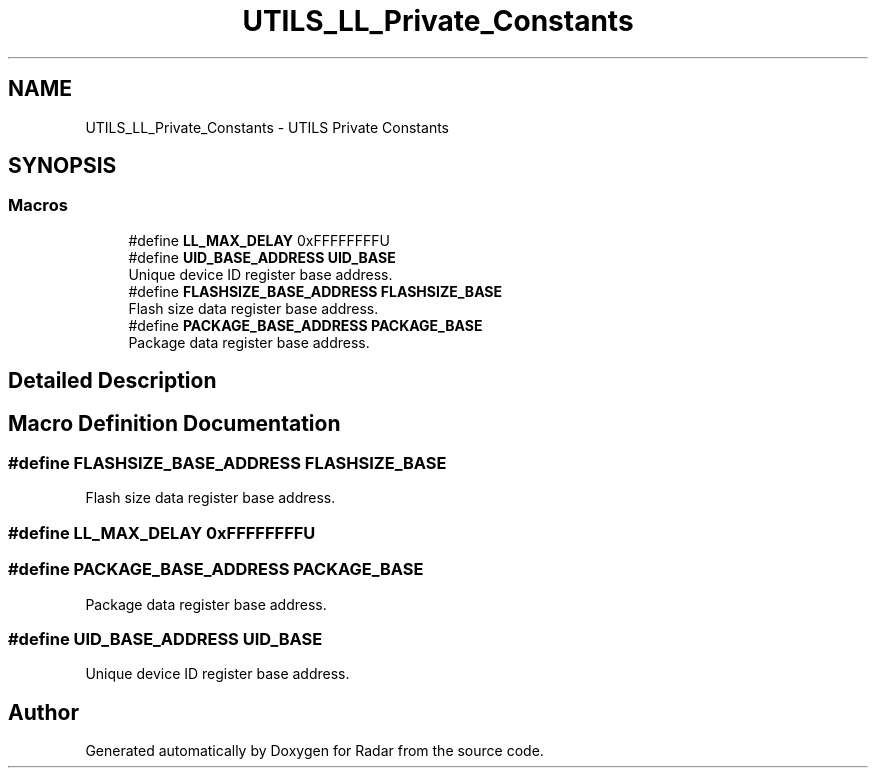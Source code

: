 .TH "UTILS_LL_Private_Constants" 3 "Version 1.0.0" "Radar" \" -*- nroff -*-
.ad l
.nh
.SH NAME
UTILS_LL_Private_Constants \- UTILS Private Constants
.SH SYNOPSIS
.br
.PP
.SS "Macros"

.in +1c
.ti -1c
.RI "#define \fBLL_MAX_DELAY\fP   0xFFFFFFFFU"
.br
.ti -1c
.RI "#define \fBUID_BASE_ADDRESS\fP   \fBUID_BASE\fP"
.br
.RI "Unique device ID register base address\&. "
.ti -1c
.RI "#define \fBFLASHSIZE_BASE_ADDRESS\fP   \fBFLASHSIZE_BASE\fP"
.br
.RI "Flash size data register base address\&. "
.ti -1c
.RI "#define \fBPACKAGE_BASE_ADDRESS\fP   \fBPACKAGE_BASE\fP"
.br
.RI "Package data register base address\&. "
.in -1c
.SH "Detailed Description"
.PP 

.SH "Macro Definition Documentation"
.PP 
.SS "#define FLASHSIZE_BASE_ADDRESS   \fBFLASHSIZE_BASE\fP"

.PP
Flash size data register base address\&. 
.SS "#define LL_MAX_DELAY   0xFFFFFFFFU"

.SS "#define PACKAGE_BASE_ADDRESS   \fBPACKAGE_BASE\fP"

.PP
Package data register base address\&. 
.SS "#define UID_BASE_ADDRESS   \fBUID_BASE\fP"

.PP
Unique device ID register base address\&. 
.SH "Author"
.PP 
Generated automatically by Doxygen for Radar from the source code\&.
